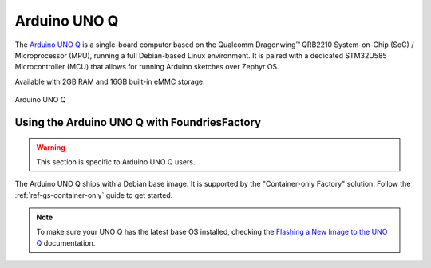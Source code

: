 .. _gs-arduino-uno-q:

Arduino UNO Q
=============

The `Arduino UNO Q`_ is a single-board computer based on the Qualcomm Dragonwing™ QRB2210 System-on-Chip
(SoC) / Microprocessor (MPU), running a full Debian-based Linux environment.
It is paired with a dedicated STM32U585 Microcontroller (MCU) that allows for running Arduino sketches over Zephyr OS.

Available with 2GB RAM and 16GB built-in eMMC storage.

.. figure:: /_static/getting-started/arduino-uno-q/005_ARDUINO_UNO-Q_Front_500x386.png
   :width: 500
   :align: center
   :alt: Arduino UNO Q
   :class: dark-light

   Arduino UNO Q

.. _gs-using-uno-q-with-ff:

Using the Arduino UNO Q with FoundriesFactory
~~~~~~~~~~~~~~~~~~~~~~~~~~~~~~~~~~~~~~~~~~~~~~

.. warning::

    This section is specific to Arduino UNO Q users.

The Arduino UNO Q ships with a Debian base image.
It is supported by the "Container-only Factory" solution.
Follow the :ref:`ref-gs-container-only` guide to get started.

.. note::

    To make sure your UNO Q has the latest base OS installed, checking the `Flashing a New Image to the UNO Q`_ documentation.

.. _Arduino UNO Q: https://docs.arduino.cc/hardware/uno-q/
.. _Flashing a New Image to the UNO Q: https://docs.arduino.cc/tutorials/uno-q/update-image/
